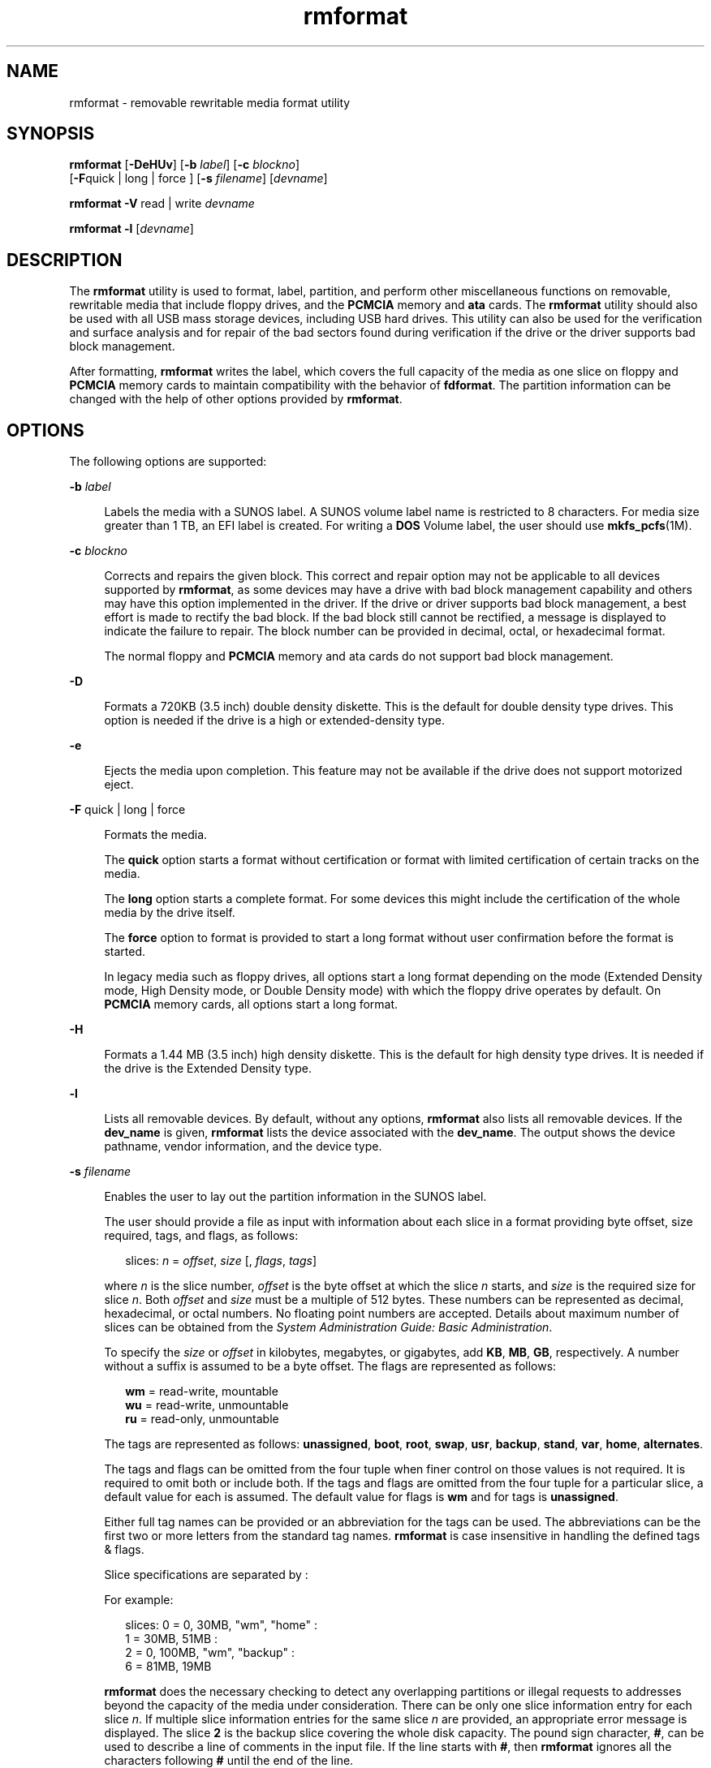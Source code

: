 '\" te
.\" Copyright (c) 2009, Sun Microsystems, Inc. All Rights Reserved.
.\" Copyright (c) 2012-2013, J. Schilling
.\" Copyright (c) 2013, Andreas Roehler
.\" CDDL HEADER START
.\"
.\" The contents of this file are subject to the terms of the
.\" Common Development and Distribution License ("CDDL"), version 1.0.
.\" You may only use this file in accordance with the terms of version
.\" 1.0 of the CDDL.
.\"
.\" A full copy of the text of the CDDL should have accompanied this
.\" source.  A copy of the CDDL is also available via the Internet at
.\" http://www.opensource.org/licenses/cddl1.txt
.\"
.\" When distributing Covered Code, include this CDDL HEADER in each
.\" file and include the License file at usr/src/OPENSOLARIS.LICENSE.
.\" If applicable, add the following below this CDDL HEADER, with the
.\" fields enclosed by brackets "[]" replaced with your own identifying
.\" information: Portions Copyright [yyyy] [name of copyright owner]
.\"
.\" CDDL HEADER END
.TH rmformat 1 "19 Feb 2009" "SunOS 5.11" "User Commands"
.SH NAME
rmformat \- removable rewritable media format utility
.SH SYNOPSIS
.LP
.nf
\fBrmformat\fR [\fB-DeHUv\fR] [\fB-b\fR \fIlabel\fR] [\fB-c\fR \fIblockno\fR]
     [\fB-F\fRquick | long | force ] [\fB-s\fR \fIfilename\fR] [\fIdevname\fR]
.fi

.LP
.nf
\fBrmformat\fR \fB-V\fR read | write \fIdevname\fR
.fi

.LP
.nf
\fBrmformat\fR \fB-l\fR [\fIdevname\fR]
.fi

.SH DESCRIPTION
.sp
.LP
The
.B rmformat
utility is used to format, label, partition, and perform
other miscellaneous functions on removable, rewritable media that include
floppy drives, and the
.B PCMCIA
memory and
.B ata
cards. The
.B rmformat
utility should also be  used with all USB mass storage
devices, including USB hard drives. This utility can also be used for the
verification and surface analysis and for repair of the bad sectors found
during verification if the drive or the driver supports bad block
management.
.sp
.LP
After formatting,
.B rmformat
writes the label, which covers the full
capacity of the media as one slice on floppy and
.B PCMCIA
memory cards
to maintain compatibility with the behavior of
.BR fdformat .
The partition
information can be changed with the help of other options provided by
.BR rmformat .
.SH OPTIONS
.sp
.LP
The following options are supported:
.sp
.ne 2
.mk
.na
.B -b
.I label
.ad
.sp .6
.RS 4n
Labels the media with a SUNOS label. A SUNOS volume label name is
restricted to 8 characters. For media size greater than 1 TB, an EFI label
is created. For writing a
.B DOS
Volume label, the user should use
.BR mkfs_pcfs (1M).
.RE

.sp
.ne 2
.mk
.na
.B -c
.I blockno
.ad
.sp .6
.RS 4n
Corrects and repairs the given block. This correct and repair option may
not be applicable to all devices supported by
.BR rmformat ,
as some
devices may have a drive with bad block management capability and others may
have this option implemented in the driver. If the drive or driver supports
bad block management, a best effort is made to rectify the bad block. If the
bad block still cannot be rectified, a message is displayed to indicate the
failure to repair. The block number can be provided in decimal, octal, or
hexadecimal format.
.sp
The normal floppy and
.B PCMCIA
memory and ata cards do not support bad
block management.
.RE

.sp
.ne 2
.mk
.na
.B -D
.ad
.sp .6
.RS 4n
Formats a 720KB (3.5 inch) double density diskette. This is the default for
double density type drives. This option is needed if the drive is a high or
extended-density type.
.RE

.sp
.ne 2
.mk
.na
.B -e
.ad
.sp .6
.RS 4n
Ejects the media upon completion. This feature may not be available if the
drive does not support motorized eject.
.RE

.sp
.ne 2
.mk
.na
.B -F
quick | long | force\fR
.ad
.sp .6
.RS 4n
Formats the media.
.sp
The
.B quick
option starts a format without certification or format with
limited certification of certain tracks on the media.
.sp
The
.B long
option starts a complete format. For some devices this might
include the certification of the whole media by the drive itself.
.sp
The
.B force
option to format is provided to start a long format without
user confirmation before the format is started.
.sp
In legacy media such as floppy drives, all options start a long format
depending on the mode (Extended Density mode, High Density mode, or Double
Density mode) with which the floppy drive operates by default. On
.B PCMCIA
memory cards, all options start a long format.
.RE

.sp
.ne 2
.mk
.na
.B -H
.ad
.sp .6
.RS 4n
Formats a 1.44 MB (3.5 inch) high density diskette. This is the default for
high density type drives. It is needed if the drive is the Extended Density
type.
.RE

.sp
.ne 2
.mk
.na
.B -l
.ad
.sp .6
.RS 4n
Lists all removable devices. By default, without any options,
.B rmformat
also lists all removable devices. If the
.B dev_name
is
given,
.B rmformat
lists the device associated with the
.BR dev_name .
The output shows the device pathname, vendor information, and the device
type.
.RE

.sp
.ne 2
.mk
.na
.B -s
.I filename
.ad
.sp .6
.RS 4n
Enables the user to lay out the partition information in the SUNOS label.
.sp
The user should provide a file as input with information about each slice
in a format providing byte offset, size required, tags, and flags, as
follows:
.sp
.in +2
.nf
slices: \fIn\fR = \fIoffset\fR, \fIsize\fR [, \fIflags\fR, \fItags\fR]
.fi
.in -2
.sp

where
.I n
is the slice number,
.I offset
is the byte offset at which
the slice
.I n
starts, and
.I size
is the required size for slice
.IR n .
Both
.IR offset " and "
.I size
must be a multiple of 512 bytes.
These numbers can be represented as decimal, hexadecimal, or octal numbers.
No floating point numbers are accepted. Details about maximum number of
slices can be obtained from the \fISystem Administration Guide: Basic Administration\fR.
.sp
To specify the
.I size
or
.I offset
in kilobytes, megabytes, or
gigabytes, add
.BR KB ,
.BR MB ,
.BR GB ,
respectively. A number without
a suffix is assumed to be a byte offset. The flags are represented as
follows:
.sp
.in +2
.nf
\fBwm\fR = read-write, mountable
\fBwu\fR = read-write, unmountable
\fBru\fR = read-only, unmountable
.fi
.in -2
.sp

The tags are represented as follows:
.BR unassigned ,
.BR boot ,
.BR root ,
.BR swap ,
.BR usr ,
.BR backup ,
.BR stand ,
.BR var ,
.BR home ,
.BR alternates .
.sp
The tags and flags can be omitted from the four tuple when finer control on
those values is not required. It is required to omit both or include both.
If the tags and flags are omitted from the four tuple for a particular
slice, a default value for each is assumed. The default value for flags is
.B wm
and for tags is
.BR unassigned .
.sp
Either full tag names can be provided or an abbreviation for the tags can
be used. The abbreviations can be the first two or more letters from the
standard tag names.
.B rmformat
is case insensitive in handling the
defined tags & flags.
.sp
Slice specifications are separated by :
.sp
For example:
.sp
.in +2
.nf
slices: 0 = 0, 30MB, "wm", "home" :
        1 = 30MB, 51MB :
        2 = 0, 100MB, "wm", "backup" :
        6 = 81MB, 19MB
.fi
.in -2
.sp

.B rmformat
does the necessary checking to detect any overlapping
partitions or illegal requests to addresses beyond the capacity of the media
under consideration. There can be only one slice information entry for each
slice
.IR n .
If multiple slice information entries for the same slice
.I n
are provided, an appropriate error message is displayed. The slice
.B 2
is the backup slice covering the whole disk capacity. The pound sign
character,
.BR # ,
can be used to describe a line of comments in the input
file. If the line starts with
.BR # ,
then
.B rmformat
ignores all the
characters following
.B #
until the end of the line.
.sp
Partitioning some of the media with very small capacity is permitted, but
be cautious in using this option on such devices.
.RE

.sp
.ne 2
.mk
.na
.B -U
.ad
.sp .6
.RS 4n
Performs
.B umount
on any file systems and then formats. See
.BR mount (1M).
This option unmounts all the mounted slices and issues a
long format on the device requested.
.RE

.sp
.ne 2
.mk
.na
.B -V
read | write\fR
.ad
.sp .6
.RS 4n
Verifies each block of media after format. The write verification is a
destructive mechanism. The user is queried for confirmation before the
verification is started. The output of this option is a list of block
numbers, which are identified as bad.
.sp
The read verification only verifies the blocks and report the blocks which
are prone to errors.
.sp
The list of block numbers displayed can be used with the
.B -c
option
for repairing.
.RE

.SH OPERANDS
.sp
.LP
The following operand is supported:
.sp
.ne 2
.mk
.na
.I devname
.ad
.sp .6
.RS 4n
.I devname
can be provided as absolute device pathname or relative
pathname for the device from the current working directory or the nickname,
such as
.B cdrom
or
.BR rmdisk .
.sp
For floppy devices, to access the first drive use
.B /dev/rdiskette0
(for systems without volume management) or
.B floppy0
(for systems with
volume management). Specify
.B /dev/rdiskette1
(for systems without
volume management) or
.B floppy1
(for systems with volume management) to
use the second drive.
.sp
For systems without volume management running, the user can also provide
the absolute device pathname as
\fB/dev/rdsk/c\fI?\fRt\fI?\fRd\fI?\fRs\fI?\fR or the appropriate relative
device pathname from the current working directory.
.RE

.SH EXAMPLES
.LP
.B Example 1
Formatting a Diskette
.sp
.in +2
.nf
example$ \fBrmformat -F quick /dev/rdiskette\fR
Formatting will erase all the data on disk.
Do you want to continue? (y/n)\fBy\fR
.fi
.in -2
.sp

.LP
.B Example 2
Formatting a Diskette for a UFS File System
.sp
.LP
The following example formats a diskette and creates a UFS file system:

.sp
.in +2
.nf
example$ \fBrmformat -F quick /dev/aliases/floppy0\fR
Formatting will erase all the data on disk.
Do you want to continue? (y/n)\fBy\fR
example$ \fBsu\fR
# \fB/usr/sbin/newfs /dev/aliases/floppy0\fR
newfs: construct a new file system /dev/rdiskette: (y/n)? \fBy\fR
/dev/rdiskette: 2880 sectors in 80 cylinders of 2 tracks, 18 sectors
         1.4MB in 5 cyl groups (16 c/g, 0.28MB/g, 128 i/g)
 super-block backups (for fsck -F ufs -o b=#) at:
  32, 640, 1184, 1792, 2336,
#
.fi
.in -2
.sp

.LP
.B Example 3
Formatting Removable Media for a PCFS File System
.sp
.LP
The following example shows how to create an alternate
.B fdisk
partition:

.sp
.in +2
.nf
example$ \fBrmformat -F quick /dev/rdsk/c0t4d0s2:c\fR
Formatting will erase all the data on disk.
Do you want to continue? (y/n)\fBy\fR
example$ \fBsu\fR
# \fBfdisk /dev/rdsk/c0t4d0s2:c\fR
# \fBmkfs -F pcfs /dev/rdsk/c0t4d0s2:c\fR
Construct a new FAT file system on /dev/rdsk/c0t4d0s2:c: (y/n)? \fBy\fR
#
.fi
.in -2
.sp

.sp
.LP
The following example describes how to create a
.B PCFS
file system
.B without
an
.B fdisk
partition:

.sp
.in +2
.nf
example$ \fBrmformat -F quick /dev/rdiskette\fR
Formatting will erase all the data on disk.
Do you want to continue? (y/n)\fBy\fR
example$ \fBsu\fR
# \fBmkfs -F pcfs -o nofdisk,size=2 /dev/rdiskette\fR
Construct a new FAT file system on /dev/rdiskette: (y/n)? \fBy\fR
#
.fi
.in -2
.sp

.LP
.B Example 4
Listing All Removable Devices
.sp
.LP
The following example shows how to list removable devices. This output
shows a long listing of such devices.

.sp
.in +2
.nf
example$ rmformat -l
Looking for devices...
Logical Node: /dev/rdsk/c5t0d0s2
Physical Node: /pci@1e,600000/usb@b/hub@2/storage@4/disk@0,0
Connected Device: TEAC    FD-05PUB         1026
Device Type: Floppy drive
Bus: USB
Size: 1.4 MB
Label: floppy
Access permissions: Medium is not write protected.
.fi
.in -2
.sp

.SH FILES
.sp
.ne 2
.mk
.na
.B /dev/diskette0
.ad
.sp .6
.RS 4n
Directory providing block device access for the media in floppy drive 0.
.RE

.sp
.ne 2
.mk
.na
.B /dev/rdiskette0
.ad
.sp .6
.RS 4n
Directory providing character device access for the media in floppy drive
0.
.RE

.sp
.ne 2
.mk
.na
.B /dev/aliases
.ad
.sp .6
.RS 4n
Directory providing symbolic links to the character devices for the
different media under the control of volume management using appropriate
alias.
.RE

.sp
.ne 2
.mk
.na
.B /dev/aliases/floppy0
.ad
.sp .6
.RS 4n
Symbolic link to the character device for the media in floppy drive 0.
.RE

.sp
.ne 2
.mk
.na
.B /dev/rdiskette
.ad
.sp .6
.RS 4n
Symbolic link providing character device access for the media in the
primary floppy drive, usually drive 0.
.RE

.sp
.ne 2
.mk
.na
.B /dev/dsk
.ad
.sp .6
.RS 4n
Directory providing block device access for the
.B PCMCIA
memory and ata
cards and removable media devices.
.RE

.sp
.ne 2
.mk
.na
.B /dev/rdsk
.ad
.sp .6
.RS 4n
Directory providing character device access for the
.B PCMCIA
memory and
ata cards and removable media devices.
.RE

.sp
.ne 2
.mk
.na
.B /dev/aliases/pcmemS
.ad
.sp .6
.RS 4n
Symbolic link to the character device for the
.B PCMCIA
memory card in
socket S, where S represents a
.B PCMCIA
socket number.
.RE

.sp
.ne 2
.mk
.na
.B /dev/aliases/rmdisk0
.ad
.sp .6
.RS 4n
Symbolic link to the generic removable media device that is not a
.BR CD-ROM ,
floppy,
.BR DVD-ROM ,
.B PCMCIA
memory card, and so
forth.
.RE

.sp
.ne 2
.mk
.na
.B /dev/rdsk
.ad
.sp .6
.RS 4n
Directory providing character device access for the
.B PCMCIA
memory and
ata cards and other removable devices.
.RE

.sp
.ne 2
.mk
.na
.B /dev/dsk
.ad
.sp .6
.RS 4n
Directory providing block device access for the
.B PCMCIA
memory and ata
cards and other removable media devices.
.RE

.SH ATTRIBUTES
.sp
.LP
See
.BR attributes (5)
for descriptions of the following attributes:
.sp

.sp
.TS
tab() box;
cw(2.75i) |cw(2.75i)
lw(2.75i) |lw(2.75i)
.
ATTRIBUTE TYPEATTRIBUTE VALUE
_
AvailabilitySUNWrmvolmgr
.TE

.SH SEE ALSO
.sp
.LP
.BR cpio (1),
.BR eject (1),
.BR fdformat (1),
.BR tar (1),
.BR volcheck (1),
.BR volrmmount (1),
.BR format (1M),
.BR mkfs_pcfs (1M),
.BR mount (1M),
.BR newfs (1M),
.BR prtvtoc (1M),
.BR rmmount (1M),
.BR rpc.smserverd (1M),
.BR attributes (5),
.BR scsa2usb (7D),
.BR sd (7D),
.BR pcfs (7FS),
.BR udfs (7FS)
.sp
.LP
.I System Administration Guide: Basic Administration
.SH NOTES
.sp
.LP
A rewritable media or
.B PCMCIA
memory card or
.B PCMCIA
ata card
containing a
.B ufs
file system created on a SPARC-based system (using
.BR newfs (1M))
is not identical to a rewritable media or
.BR PCMCIA
memory card containing a
.B ufs
file system created on an x86 based
system. Do not interchange any removable media containing
.B ufs
between
these platforms; use
.BR cpio (1)
or
.BR tar (1)
to transfer files on
diskettes or memory cards between them. For interchangeable filesystems
refer to
.BR pcfs (7FS)
and \fBudfs\fR(7FS).
.sp
.LP
.B rmformat
might not list all removable devices in virtualization
environments.
.SH BUGS
.sp
.LP
Currently, bad sector mapping is not supported on floppy diskettes or
.B PCMCIA
memory cards. Therefore, a diskette or memory card is unusable
if
.B rmformat
finds an error
.RB ( "bad sector" ).
